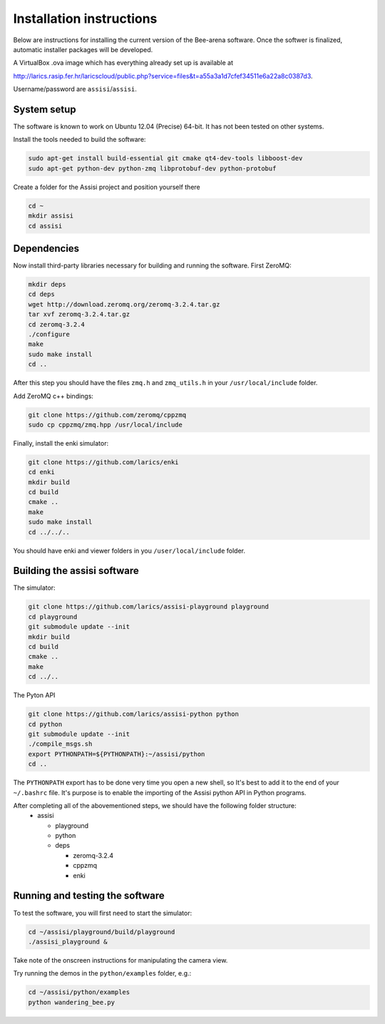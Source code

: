 Installation instructions
=========================

Below are instructions for installing the current version of the
Bee-arena software. Once the softwer is finalized, automatic installer
packages will be developed.

A VirtualBox .ova image which has everything already set up is
available at 

http://larics.rasip.fer.hr/laricscloud/public.php?service=files&t=a55a3a1d7cfef34511e6a22a8c0387d3. 

Username/password are ``assisi``/``assisi``.

System setup
------------

The software is known to work on Ubuntu 12.04 (Precise) 64-bit. It has not been tested on other systems.

Install the tools needed to build the software:

.. code-block:: console
  
    sudo apt-get install build-essential git cmake qt4-dev-tools libboost-dev 
    sudo apt-get python-dev python-zmq libprotobuf-dev python-protobuf
  
Create a folder for the Assisi project and position yourself there

.. code-block:: console
    
    cd ~
    mkdir assisi
    cd assisi

Dependencies
------------

Now install third-party libraries necessary for building and running
the software. First ZeroMQ:

.. code-block:: console

   mkdir deps
   cd deps
   wget http://download.zeromq.org/zeromq-3.2.4.tar.gz
   tar xvf zeromq-3.2.4.tar.gz
   cd zeromq-3.2.4
   ./configure
   make
   sudo make install
   cd ..

After this step you should have the files ``zmq.h`` and ``zmq_utils.h`` in your ``/usr/local/include`` folder.

Add ZeroMQ c++ bindings:

.. code-block:: console

    git clone https://github.com/zeromq/cppzmq
    sudo cp cppzmq/zmq.hpp /usr/local/include

Finally, install the enki simulator:

.. code-block:: console
    
    git clone https://github.com/larics/enki
    cd enki
    mkdir build
    cd build
    cmake ..
    make
    sudo make install
    cd ../../..
  

You should have enki and viewer folders in you ``/user/local/include`` folder.

Building the assisi software
----------------------------

The simulator:

.. code-block:: console

  git clone https://github.com/larics/assisi-playground playground
  cd playground
  git submodule update --init
  mkdir build
  cd build
  cmake ..
  make
  cd ../..
  
The Pyton API

.. code-block:: console

  git clone https://github.com/larics/assisi-python python
  cd python
  git submodule update --init
  ./compile_msgs.sh
  export PYTHONPATH=${PYTHONPATH}:~/assisi/python
  cd ..

The ``PYTHONPATH`` export has to be done very time you open a new shell, so It's best to add it to the end of your ``~/.bashrc`` file. It's purpose is to enable the importing of the Assisi python API in Python programs.

After completing all of the abovementioned steps, we should have the following folder structure:
  * assisi

    - playground
    - python
    - deps

      + zeromq-3.2.4
      + cppzmq
      + enki
    
Running and testing the software
--------------------------------

To test the software, you will first need to start the simulator:

.. code-block:: console

  cd ~/assisi/playground/build/playground
  ./assisi_playground &

Take note of the onscreen instructions for manipulating the camera view.

Try running the demos in the ``python/examples`` folder, e.g.:

.. code-block:: console

  cd ~/assisi/python/examples
  python wandering_bee.py

